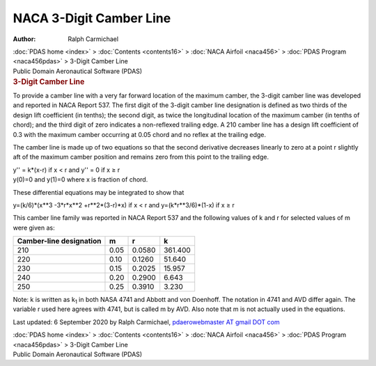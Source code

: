 ========================
NACA 3-Digit Camber Line
========================

:Author: Ralph Carmichael

.. container:: crumb

   :doc:`PDAS home <index>` > :doc:`Contents <contents16>` > :doc:`NACA
   Airfoil <naca456>` > :doc:`PDAS Program <naca456pdas>` >
   3-Digit Camber Line

.. container:: newbanner

   Public Domain Aeronautical Software (PDAS)  

.. container::
   :name: header

   .. rubric:: 3-Digit Camber Line
      :name: digit-camber-line

To provide a camber line with a very far forward location of the maximum
camber, the 3-digit camber line was developed and reported in NACA
Report 537. The first digit of the 3-digit camber line designation is
defined as two thirds of the design lift coefficient (in tenths); the
second digit, as twice the longitudinal location of the maximum camber
(in tenths of chord); and the third digit of zero indicates a
non-reflexed trailing edge. A 210 camber line has a design lift
coefficient of 0.3 with the maximum camber occurring at 0.05 chord and
no reflex at the trailing edge.

The camber line is made up of two equations so that the second
derivative decreases linearly to zero at a point r slightly aft of the
maximum camber position and remains zero from this point to the trailing
edge.

.. container:: equation

   y\'\' = k*(x-r) if x < r and
   y\'\' = 0 if x ≥ r

.. container:: equation

   y(0)=0 and y(1)=0 where x is fraction of chord.

These differential equations may be integrated to show that

.. container:: equation

   y=(k/6)*(x**3 -3*r*x**2 +r**2*(3-r)*x) if x < r and
   y=(k*r**3/6)*(1-x) if x ≥ r

This camber line family was reported in NACA Report 537 and the
following values of k and r for selected values of m were given as:

+-----------------+-----------------+-----------------+-----------------+
| Camber-line     | m               | r               | k               |
| designation     |                 |                 |                 |
+=================+=================+=================+=================+
| 210             | 0.05            | 0.0580          | 361.400         |
+-----------------+-----------------+-----------------+-----------------+
| 220             | 0.10            | 0.1260          | 51.640          |
+-----------------+-----------------+-----------------+-----------------+
| 230             | 0.15            | 0.2025          | 15.957          |
+-----------------+-----------------+-----------------+-----------------+
| 240             | 0.20            | 0.2900          | 6.643           |
+-----------------+-----------------+-----------------+-----------------+
| 250             | 0.25            | 0.3910          | 3.230           |
+-----------------+-----------------+-----------------+-----------------+

Note: k is written as k\ :sub:`1` in both NASA 4741 and Abbott and von
Doenhoff. The notation in 4741 and AVD differ again. The variable r used
here agrees with 4741, but is called m by AVD. Also note that m is not
actually used in the equations.



Last updated: 6 September 2020 by Ralph Carmichael, `pdaerowebmaster AT
gmail DOT com <mailto:pdaerowebmaster@gmail.com>`__

.. container:: crumb

   :doc:`PDAS home <index>` > :doc:`Contents <contents16>` > :doc:`NACA
   Airfoil <naca456>` > :doc:`PDAS Program <naca456pdas>` >
   3-Digit Camber Line

.. container:: newbanner

   Public Domain Aeronautical Software (PDAS)  

